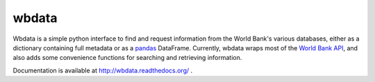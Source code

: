 wbdata
======
Wbdata is a simple python interface to find and request information from the
World Bank's various databases, either as a dictionary containing full metadata
or as a `pandas <http://pandas.pydata.org>`_ DataFrame.  Currently, wbdata
wraps most of the `World Bank API
<http://data.worldbank.org/developers/api-overview>`_, and also adds some
convenience functions for searching and retrieving information.

Documentation is available at http://wbdata.readthedocs.org/ .


